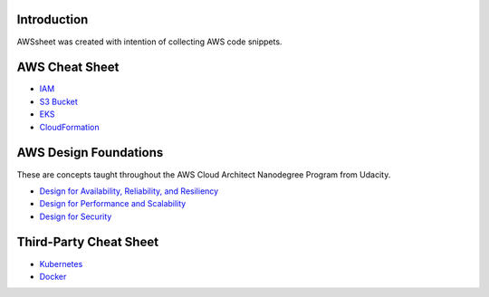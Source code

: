 
.. raw:: html

    <p align="center">
      <a href="https://github.com/alvaroandresgarayromero/awssheeet/blob/main/LICENSE">
        <img src="https://img.shields.io/badge/License-MIT-blue.svg" alt="License MIT">
      </a>
    </p>


Introduction
=============

AWSsheet was created with intention of collecting AWS code snippets.


AWS Cheat Sheet
=================

- `IAM <docs/notes/aws-iam-basics.rst>`_
- `S3 Bucket <docs/notes/aws-s3-bucket-basics.rst>`_
- `EKS <docs/notes/aws-eks-basics.rst>`_
- `CloudFormation <docs/notes/aws-cloudformation.rst>`_

AWS Design Foundations
========================

These are concepts taught throughout the AWS Cloud Architect Nanodegree Program from Udacity.

- `Design for Availability, Reliability, and Resiliency <docs/notes/aws-arr.rst>`_
- `Design for Performance and Scalability <docs/notes/aws-dps.rst>`_
- `Design for Security <docs/notes/aws-dfs.rst>`_


Third-Party Cheat Sheet
========================
- `Kubernetes <docs/notes/kubernetes-basics.rst>`_
- `Docker <docs/notes/docker-basics.rst>`_

